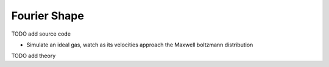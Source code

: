 Fourier Shape
=============

TODO add source code

* Simulate an ideal gas, watch as its velocities approach the Maxwell boltzmann distribution

.. video:: https://github.com/user-attachments/assets/95c30617-fb91-4dfa-9cf6-a05503ca3e25
    :autoplay:
    :loop:

TODO add theory

